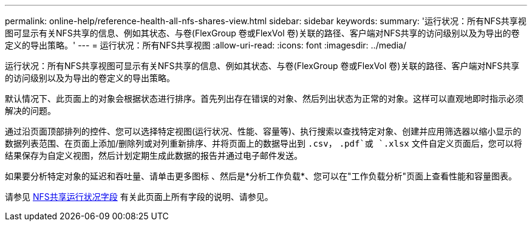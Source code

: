 ---
permalink: online-help/reference-health-all-nfs-shares-view.html 
sidebar: sidebar 
keywords:  
summary: '运行状况：所有NFS共享视图可显示有关NFS共享的信息、例如其状态、与卷(FlexGroup 卷或FlexVol 卷)关联的路径、客户端对NFS共享的访问级别以及为导出的卷定义的导出策略。' 
---
= 运行状况：所有NFS共享视图
:allow-uri-read: 
:icons: font
:imagesdir: ../media/


[role="lead"]
运行状况：所有NFS共享视图可显示有关NFS共享的信息、例如其状态、与卷(FlexGroup 卷或FlexVol 卷)关联的路径、客户端对NFS共享的访问级别以及为导出的卷定义的导出策略。

默认情况下、此页面上的对象会根据状态进行排序。首先列出存在错误的对象、然后列出状态为正常的对象。这样可以直观地即时指示必须解决的问题。

通过沿页面顶部排列的控件、您可以选择特定视图(运行状况、性能、容量等)、执行搜索以查找特定对象、创建并应用筛选器以缩小显示的数据列表范围、在页面上添加/删除列或对列重新排序、并将页面上的数据导出到 `.csv`， `.pdf`或 `.xlsx` 文件自定义页面后，您可以将结果保存为自定义视图，然后计划定期生成此数据的报告并通过电子邮件发送。

如果要分析特定对象的延迟和吞吐量、请单击更多图标 image:../media/more-icon.gif[""]、然后是*分析工作负载*、您可以在"工作负载分析"页面上查看性能和容量图表。

请参见 xref:reference-nfs-shares-health-fields.adoc[NFS共享运行状况字段] 有关此页面上所有字段的说明、请参见。
